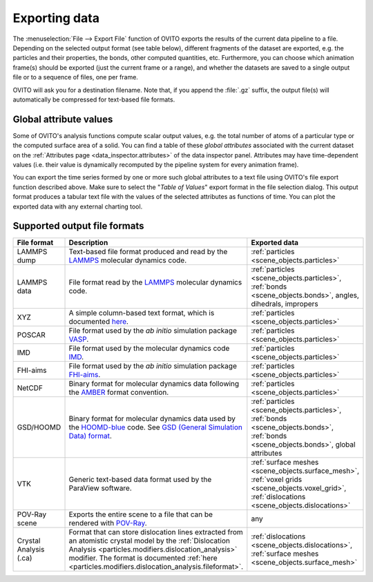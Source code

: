 .. _usage.export:

Exporting data
==============


The :menuselection:`File --> Export File` function of OVITO exports the results of
the current data pipeline to a file. Depending on the selected output format (see table below), different fragments of the dataset are exported,
e.g. the particles and their properties, the bonds, other computed quantities, etc.
Furthermore, you can choose which animation frame(s) should be exported (just the current frame or a range), and whether the
datasets are saved to a single output file or to a sequence of files, one per frame.

OVITO will ask you for a destination filename. Note that, if you append the :file:`.gz` suffix, the output file(s) will automatically be
compressed for text-based file formats.

.. _usage.global_attributes:

Global attribute values
-----------------------

Some of OVITO's analysis functions compute scalar output values, e.g. the total number of atoms of a
particular type or the computed surface area of a solid. You can find a table of these *global attributes*
associated with the current dataset on the :ref:`Attributes page <data_inspector.attributes>` of the data inspector panel.
Attributes may have time-dependent values (i.e. their value is dynamically recomputed by the pipeline system for every animation frame).

You can export the time series formed by one or more such global attributes to a text file using OVITO's file export function described above.
Make sure to select the "*Table of Values*" export format in the file selection dialog.
This output format produces a tabular text file with the values of the selected attributes as functions of time.
You can plot the exported data with any external charting tool.

.. _usage.export.formats:

Supported output file formats
-----------------------------

.. list-table:: 
  :widths: 20 55 25 
  :header-rows: 1

  * - File format 
    - Description 
    - Exported data
  * - LAMMPS dump
    - Text-based file format produced and read by the `LAMMPS <http://lammps.sandia.gov>`__ molecular dynamics code.
    - :ref:`particles <scene_objects.particles>`
  * - LAMMPS data
    - File format read by the `LAMMPS <http://lammps.sandia.gov>`__ molecular dynamics code.
    - :ref:`particles <scene_objects.particles>`, :ref:`bonds <scene_objects.bonds>`, angles, dihedrals, impropers
  * - XYZ
    - A simple column-based text format, which is documented `here <http://en.wikipedia.org/wiki/XYZ_file_format>`__.
      
      .. 
        and `here <http://libatoms.github.io/QUIP/io.html#module-ase.io.extxyz>`__. TODO 
      
    - :ref:`particles <scene_objects.particles>`
  * - POSCAR
    - File format used by the *ab initio* simulation package `VASP <http://www.vasp.at/>`__.
    - :ref:`particles <scene_objects.particles>`
  * - IMD
    - File format used by the molecular dynamics code `IMD <http://imd.itap.physik.uni-stuttgart.de/>`__.
    - :ref:`particles <scene_objects.particles>`
  * - FHI-aims
    - File format used by the *ab initio* simulation package `FHI-aims <https://aimsclub.fhi-berlin.mpg.de/index.php>`__.
    - :ref:`particles <scene_objects.particles>`
  * - NetCDF
    - Binary format for molecular dynamics data following the `AMBER <http://ambermd.org/netcdf/nctraj.pdf>`__ format convention.
    - :ref:`particles <scene_objects.particles>`
  * - GSD/HOOMD
    - Binary format for molecular dynamics data used by the `HOOMD-blue <https://glotzerlab.engin.umich.edu/hoomd-blue/>`__ code. See `GSD (General Simulation Data) format <https://gsd.readthedocs.io>`__.
    - :ref:`particles <scene_objects.particles>`, :ref:`bonds <scene_objects.bonds>`, :ref:`bonds <scene_objects.bonds>`, global attributes
  * - VTK
    - Generic text-based data format used by the ParaView software.
    - :ref:`surface meshes <scene_objects.surface_mesh>`, :ref:`voxel grids <scene_objects.voxel_grid>`, :ref:`dislocations <scene_objects.dislocations>`
  * - POV-Ray scene
    - Exports the entire scene to a file that can be rendered with `POV-Ray <http://www.povray.org/>`__.
    - any
  * - Crystal Analysis (.ca)
    - Format that can store dislocation lines extracted from an atomistic crystal model by the :ref:`Dislocation Analysis <particles.modifiers.dislocation_analysis>` modifier.
      The format is documented :ref:`here <particles.modifiers.dislocation_analysis.fileformat>`.
    - :ref:`dislocations <scene_objects.dislocations>`, :ref:`surface meshes <scene_objects.surface_mesh>`
